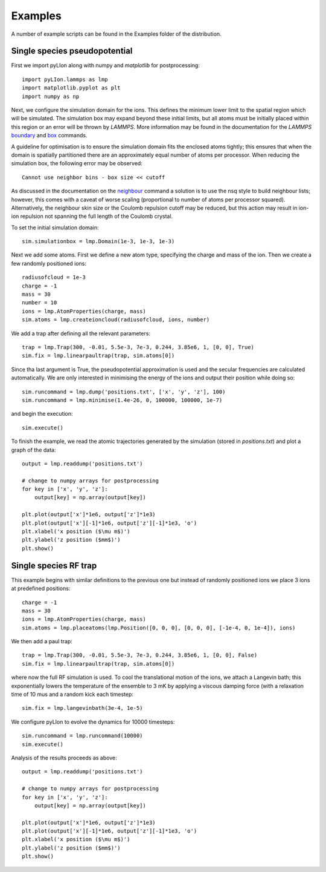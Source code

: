 Examples
========

A number of example scripts can be found in the Examples folder of the
distribution.

Single species pseudopotential
------------------------------

First we import pyLIon along with numpy and `matplotlib` for postprocessing::

    import pyLIon.lammps as lmp
    import matplotlib.pyplot as plt
    import numpy as np

Next, we configure the simulation domain for the ions. This defines the
minimum lower limit to the spatial region which will be simulated. The
simulation box may expand beyond these initial limits, but all atoms must be
initially placed within this region or an error will be thrown by `LAMMPS`. More
information may be found in the documentation for the `LAMMPS`
`boundary <http://lammps.sandia.gov/doc/boundary.html>`_ and
`box <http://lammps.sandia.gov/doc/create_box.html>`_ commands.

A guideline for optimisation is to ensure the simulation domain fits the
enclosed atoms tightly; this ensures that when the domain is spatially
partitioned there are an approximately equal number of atoms per processor.
When reducing the simulation box, the following error may be observed::

    Cannot use neighbor bins - box size << cutoff

As discussed in the documentation on the
`neighbour <http://lammps.sandia.gov/doc/neighbor.html>`_ command a
solution is to use the nsq style to build neighbour lists; however, this
comes with a caveat of worse scaling (proportional to number of atoms per
processor squared). Alternatively, the neighbour skin size or the Coulomb
repulsion cutoff may be reduced, but this action may result in ion-ion
repulsion not spanning the full length of the Coulomb crystal.

To set the initial simulation domain::

    sim.simulationbox = lmp.Domain(1e-3, 1e-3, 1e-3)

Next we add some atoms. First we define a new atom type, specifying the charge
and mass of the ion. Then we create a few randomly positioned ions::

    radiusofcloud = 1e-3
    charge = -1
    mass = 30
    number = 10
    ions = lmp.AtomProperties(charge, mass)
    sim.atoms = lmp.createioncloud(radiusofcloud, ions, number)

We add a trap after defining all the relevant parameters::

    trap = lmp.Trap(300, -0.01, 5.5e-3, 7e-3, 0.244, 3.85e6, 1, [0, 0], True)
    sim.fix = lmp.linearpaultrap(trap, sim.atoms[0])

Since tha last argument is True, the pseudopotential approximation is used and
the secular frequencies are calculated automatically. We are only interested
in minimising the energy of the ions and output their position while doing so::

    sim.runcommand = lmp.dump('positions.txt', ['x', 'y', 'z'], 100)
    sim.runcommand = lmp.minimise(1.4e-26, 0, 100000, 100000, 1e-7)

and begin the execution::

    sim.execute()

To finish the example, we read the atomic trajectories generated by the
simulation (stored in `positions.txt`) and plot a graph of the data::

    output = lmp.readdump('positions.txt')

    # change to numpy arrays for postprocessing
    for key in ['x', 'y', 'z']:
        output[key] = np.array(output[key])

    plt.plot(output['x']*1e6, output['z']*1e3)
    plt.plot(output['x'][-1]*1e6, output['z'][-1]*1e3, 'o')
    plt.xlabel('x position ($\mu m$)')
    plt.ylabel('z position ($mm$)')
    plt.show()

.. image:: _static/figure_1.png
   :width: 800 px
   :height: 600px
   :scale: 50 %

Single species RF trap
----------------------

This example begins with similar definitions to the previous one but instead
of randomly positioned ions we place 3 ions at predefined positions::

    charge = -1
    mass = 30
    ions = lmp.AtomProperties(charge, mass)
    sim.atoms = lmp.placeatoms(lmp.Position([0, 0, 0], [0, 0, 0], [-1e-4, 0, 1e-4]), ions)

We then add a paul trap::

    trap = lmp.Trap(300, -0.01, 5.5e-3, 7e-3, 0.244, 3.85e6, 1, [0, 0], False)
    sim.fix = lmp.linearpaultrap(trap, sim.atoms[0])

where now the full RF simulation is used. To cool the translational motion of
the ions, we attach a Langevin bath; this exponentially lowers the temperature
of the ensemble to 3 mK by applying a viscous damping force (with a relaxation
time of 10 mus and a random kick each timestep::

    sim.fix = lmp.langevinbath(3e-4, 1e-5)

We configure pyLIon to evolve the dynamics for 10000 timesteps::

    sim.runcommand = lmp.runcommand(10000)
    sim.execute()

Analysis of the results proceeds as above::

    output = lmp.readdump('positions.txt')

    # change to numpy arrays for postprocessing
    for key in ['x', 'y', 'z']:
        output[key] = np.array(output[key])

    plt.plot(output['x']*1e6, output['z']*1e3)
    plt.plot(output['x'][-1]*1e6, output['z'][-1]*1e3, 'o')
    plt.xlabel('x position ($\mu m$)')
    plt.ylabel('z position ($mm$)')
    plt.show()

.. image:: _static/figure_2.png
   :width: 800 px
   :height: 600px
   :scale: 50 %